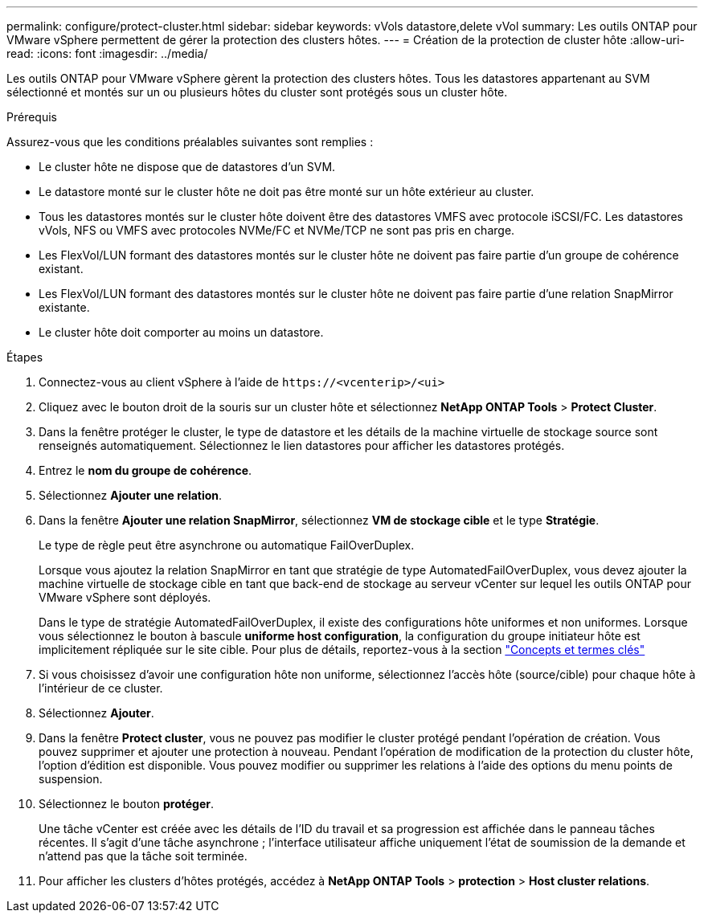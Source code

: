 ---
permalink: configure/protect-cluster.html 
sidebar: sidebar 
keywords: vVols datastore,delete vVol 
summary: Les outils ONTAP pour VMware vSphere permettent de gérer la protection des clusters hôtes. 
---
= Création de la protection de cluster hôte
:allow-uri-read: 
:icons: font
:imagesdir: ../media/


[role="lead"]
Les outils ONTAP pour VMware vSphere gèrent la protection des clusters hôtes. Tous les datastores appartenant au SVM sélectionné et montés sur un ou plusieurs hôtes du cluster sont protégés sous un cluster hôte.

.Prérequis
Assurez-vous que les conditions préalables suivantes sont remplies :

* Le cluster hôte ne dispose que de datastores d'un SVM.
* Le datastore monté sur le cluster hôte ne doit pas être monté sur un hôte extérieur au cluster.
* Tous les datastores montés sur le cluster hôte doivent être des datastores VMFS avec protocole iSCSI/FC. Les datastores vVols, NFS ou VMFS avec protocoles NVMe/FC et NVMe/TCP ne sont pas pris en charge.
* Les FlexVol/LUN formant des datastores montés sur le cluster hôte ne doivent pas faire partie d'un groupe de cohérence existant.
* Les FlexVol/LUN formant des datastores montés sur le cluster hôte ne doivent pas faire partie d'une relation SnapMirror existante.
* Le cluster hôte doit comporter au moins un datastore.


.Étapes
. Connectez-vous au client vSphere à l'aide de `\https://<vcenterip>/<ui>`
. Cliquez avec le bouton droit de la souris sur un cluster hôte et sélectionnez *NetApp ONTAP Tools* > *Protect Cluster*.
. Dans la fenêtre protéger le cluster, le type de datastore et les détails de la machine virtuelle de stockage source sont renseignés automatiquement. Sélectionnez le lien datastores pour afficher les datastores protégés.
. Entrez le *nom du groupe de cohérence*.
. Sélectionnez *Ajouter une relation*.
. Dans la fenêtre *Ajouter une relation SnapMirror*, sélectionnez *VM de stockage cible* et le type *Stratégie*.
+
Le type de règle peut être asynchrone ou automatique FailOverDuplex.

+
Lorsque vous ajoutez la relation SnapMirror en tant que stratégie de type AutomatedFailOverDuplex, vous devez ajouter la machine virtuelle de stockage cible en tant que back-end de stockage au serveur vCenter sur lequel les outils ONTAP pour VMware vSphere sont déployés.

+
Dans le type de stratégie AutomatedFailOverDuplex, il existe des configurations hôte uniformes et non uniformes. Lorsque vous sélectionnez le bouton à bascule *uniforme host configuration*, la configuration du groupe initiateur hôte est implicitement répliquée sur le site cible. Pour plus de détails, reportez-vous à la section link:../concepts/ontap-tools-concepts-terms.html["Concepts et termes clés"]

. Si vous choisissez d'avoir une configuration hôte non uniforme, sélectionnez l'accès hôte (source/cible) pour chaque hôte à l'intérieur de ce cluster.
. Sélectionnez *Ajouter*.
. Dans la fenêtre *Protect cluster*, vous ne pouvez pas modifier le cluster protégé pendant l'opération de création. Vous pouvez supprimer et ajouter une protection à nouveau. Pendant l'opération de modification de la protection du cluster hôte, l'option d'édition est disponible. Vous pouvez modifier ou supprimer les relations à l'aide des options du menu points de suspension.
. Sélectionnez le bouton *protéger*.
+
Une tâche vCenter est créée avec les détails de l'ID du travail et sa progression est affichée dans le panneau tâches récentes. Il s'agit d'une tâche asynchrone ; l'interface utilisateur affiche uniquement l'état de soumission de la demande et n'attend pas que la tâche soit terminée.

. Pour afficher les clusters d'hôtes protégés, accédez à *NetApp ONTAP Tools* > *protection* > *Host cluster relations*.

